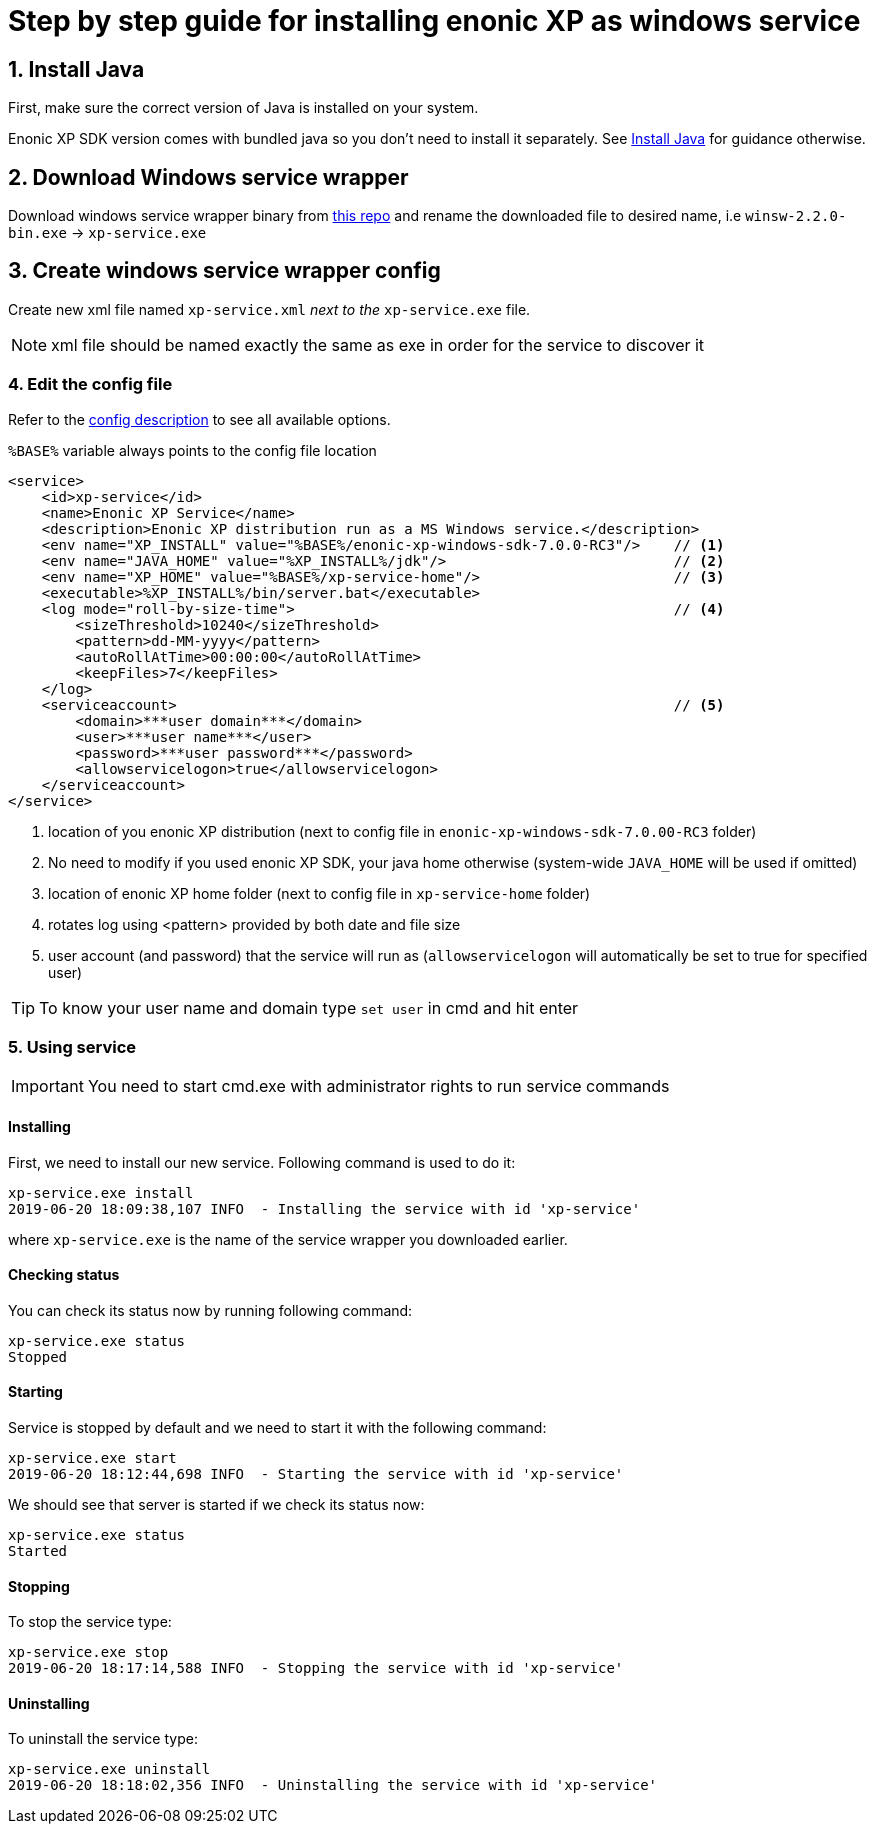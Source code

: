 = Step by step guide for installing enonic XP as windows service


== 1. Install Java

First, make sure the correct version of Java is installed on your system.

Enonic XP SDK version comes with bundled java so you don't need to install it separately.
See https://xp.readthedocs.io/en/stable/getstarted/other.html#install-java[Install Java] for guidance otherwise.

== 2. Download Windows service wrapper

Download windows service wrapper binary from https://github.com/kohsuke/winsw[this repo] and rename the downloaded file to desired name, i.e `winsw-2.2.0-bin.exe` -> `xp-service.exe`

== 3. Create windows service wrapper config

Create new xml file named `xp-service.xml` _next to the_ `xp-service.exe` file.

NOTE: xml file should be named exactly the same as exe in order for the service to discover it

=== 4. Edit the config file

Refer to the https://github.com/kohsuke/winsw/blob/master/doc/xmlConfigFile.md[config description] to see all available options.

`%BASE%` variable always points to the config file location

[source, xml]
----
<service>
    <id>xp-service</id>
    <name>Enonic XP Service</name>
    <description>Enonic XP distribution run as a MS Windows service.</description>
    <env name="XP_INSTALL" value="%BASE%/enonic-xp-windows-sdk-7.0.0-RC3"/>    // <1>
    <env name="JAVA_HOME" value="%XP_INSTALL%/jdk"/>                           // <2>
    <env name="XP_HOME" value="%BASE%/xp-service-home"/>                       // <3>
    <executable>%XP_INSTALL%/bin/server.bat</executable>
    <log mode="roll-by-size-time">                                             // <4>
        <sizeThreshold>10240</sizeThreshold>
        <pattern>dd-MM-yyyy</pattern>
        <autoRollAtTime>00:00:00</autoRollAtTime>
        <keepFiles>7</keepFiles>
    </log>
    <serviceaccount>                                                           // <5>
        <domain>***user domain***</domain>
        <user>***user name***</user>
        <password>***user password***</password>
        <allowservicelogon>true</allowservicelogon>
    </serviceaccount>
</service>
----
<1> location of you enonic XP distribution (next to config file in `enonic-xp-windows-sdk-7.0.00-RC3` folder)
<2> No need to modify if you used enonic XP SDK, your java home otherwise (system-wide `JAVA_HOME` will be used if omitted)
<3> location of enonic XP home folder (next to config file in `xp-service-home` folder)
<4> rotates log using <pattern> provided by both date and file size
<5> user account (and password) that the service will run as  (`allowservicelogon` will automatically be set to true for specified user)

TIP: To know your user name and domain type `set user` in cmd and hit enter

=== 5. Using service

IMPORTANT: You need to start cmd.exe with administrator rights to run service commands

==== Installing
First, we need to install our new service.
Following command is used to do it:

 xp-service.exe install
 2019-06-20 18:09:38,107 INFO  - Installing the service with id 'xp-service'

where `xp-service.exe` is the name of the service wrapper you downloaded earlier.

==== Checking status

You can check its status now by running following command:

 xp-service.exe status
 Stopped

==== Starting

Service is stopped by default and we need to start it with the following command:

 xp-service.exe start
 2019-06-20 18:12:44,698 INFO  - Starting the service with id 'xp-service'

We should see that server is started if we check its status now:

 xp-service.exe status
 Started

==== Stopping

To stop the service type:

 xp-service.exe stop
 2019-06-20 18:17:14,588 INFO  - Stopping the service with id 'xp-service'

==== Uninstalling

To uninstall the service type:

 xp-service.exe uninstall
 2019-06-20 18:18:02,356 INFO  - Uninstalling the service with id 'xp-service'
